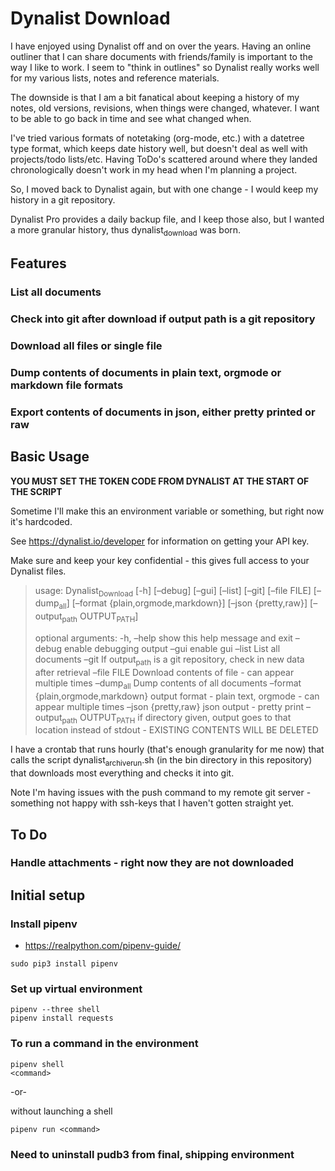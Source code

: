 * Dynalist Download

I have enjoyed using Dynalist off and on over the years. Having an online outliner that I can share documents with friends/family is important to the way I like to work. I seem to "think in outlines" so Dynalist really works well for my various lists, notes and reference materials. 

The downside is that I am a bit fanatical about keeping a history of my notes, old versions, revisions, when things were changed, whatever. I want to be able to go back in time and see what changed when.

I've tried various formats of notetaking (org-mode, etc.) with a datetree type format, which keeps date history well, but doesn't deal as well with projects/todo lists/etc. Having ToDo's scattered around where they landed chronologically doesn't work in my head when I'm planning a project.

So, I moved back to Dynalist again, but with one change - I would keep my history in a git repository.

Dynalist Pro provides a daily backup file, and I keep those also, but I wanted a more granular history, thus dynalist_download was born.

** Features

*** List all documents

*** Check into git after download if output path is a git repository

*** Download all files or single file

*** Dump contents of documents in plain text, orgmode or markdown file formats

*** Export contents of documents in json, either pretty printed or raw

** Basic Usage

*YOU MUST SET THE TOKEN CODE FROM DYNALIST AT THE START OF THE SCRIPT*

Sometime I'll make this an environment variable or something, but right now it's hardcoded.

See https://dynalist.io/developer for information on getting your API key.

Make sure and keep your key confidential - this gives full access to your Dynalist files.

#+BEGIN_QUOTE
usage: Dynalist_Download [-h] [--debug] [--gui] [--list] [--git] [--file FILE]
                         [--dump_all] [--format {plain,orgmode,markdown}]
                         [--json {pretty,raw}] [--output_path OUTPUT_PATH]

optional arguments:
  -h, --help            show this help message and exit
  --debug               enable debugging output
  --gui                 enable gui
  --list                List all documents
  --git                 If output_path is a git repository, check in new data
                        after retrieval
  --file FILE           Download contents of file - can appear multiple times
  --dump_all            Dump contents of all documents
  --format {plain,orgmode,markdown}
                        output format - plain text, orgmode - can appear
                        multiple times
  --json {pretty,raw}   json output - pretty print
  --output_path OUTPUT_PATH
                        if directory given, output goes to that location
                        instead of stdout - EXISTING CONTENTS WILL BE DELETED
#+END_QUOTE

I have a crontab that runs hourly (that's enough granularity for me now) that calls the script dynalist_archive_run.sh (in the bin directory in this repository) that downloads most everything and checks it into git. 

Note I'm having issues with the push command to my remote git server - something not happy with ssh-keys that I haven't gotten straight yet.

** To Do

*** Handle attachments - right now they are not downloaded

** Initial setup
*** Install pipenv
- https://realpython.com/pipenv-guide/

#+BEGIN_SRC shell
sudo pip3 install pipenv
#+END_SRC

*** Set up virtual environment

#+BEGIN_SRC shell
pipenv --three shell
pipenv install requests
#+END_SRC

*** To run a command in the environment

#+BEGIN_SRC shell
pipenv shell
<command>
#+END_SRC

-or-

without launching a shell

#+BEGIN_SRC shell
pipenv run <command>
#+END_SRC

*** Need to uninstall pudb3 from final, shipping environment
